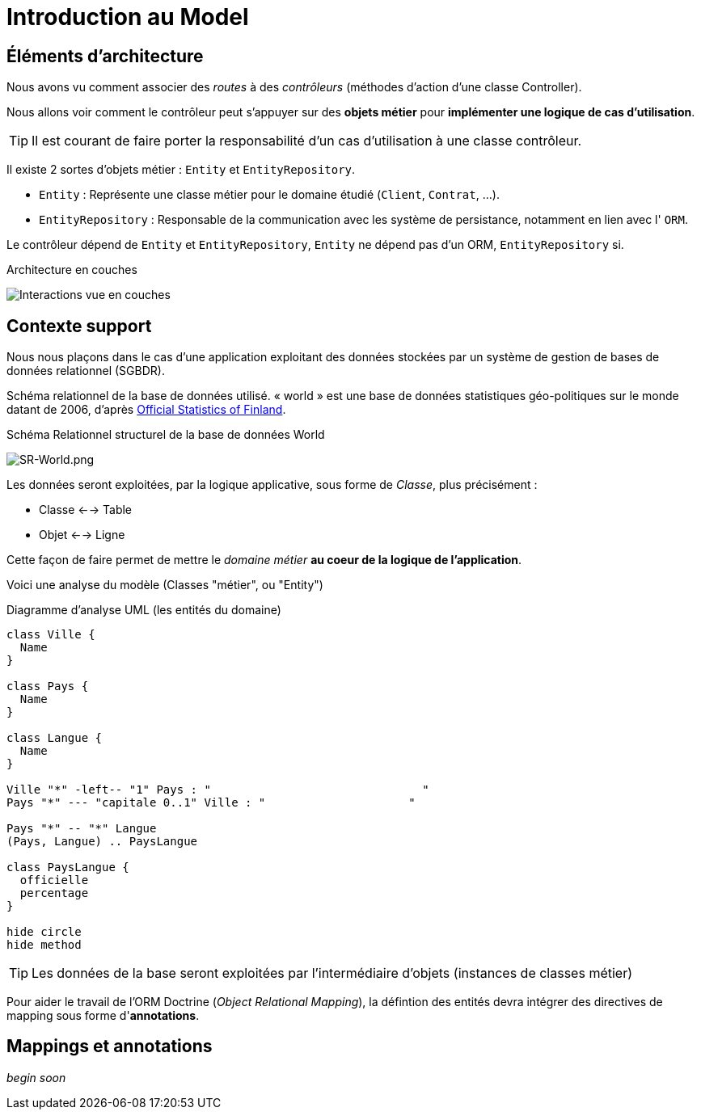 = Introduction au Model
ifndef::backend-pdf[]
:imagesdir: images
endif::[]

== Éléments d'architecture

Nous avons vu comment associer des _routes_ à des _contrôleurs_ (méthodes d'action d'une classe Controller).

Nous allons voir comment le contrôleur peut s'appuyer sur des *objets métier* pour *implémenter une logique de cas d'utilisation*.

TIP: Il est courant de faire porter la responsabilité d'un cas d'utilisation à une classe contrôleur.

Il existe 2 sortes d'objets métier : `Entity` et `EntityRepository`.

* `Entity` : Représente une classe métier pour le domaine étudié (`Client`, `Contrat`, ...).
* `EntityRepository` : Responsable de la communication avec les système de persistance, notamment en lien avec l' `ORM`.

Le contrôleur dépend de `Entity` et `EntityRepository`, `Entity` ne dépend pas d'un ORM, `EntityRepository` si.

.Architecture en couches
image:schema-interactions-couches.png[Interactions vue en couches]


== Contexte support

Nous nous plaçons dans le cas d'une application exploitant des données stockées
par un système de gestion de bases de données relationnel (SGBDR).

Schéma relationnel de la base de données utilisé.
« world » est une base de données statistiques géo-politiques sur le monde datant de 2006,
d'après link:http://www.stat.fi/tup/maanum/index_en.html[Official Statistics of Finland].

.Schéma Relationnel structurel de la base de données World

image:SR-World.png[SR-World.png]


Les données seront exploitées, par la logique applicative, sous forme de _Classe_, plus précisément :

* Classe <--> Table
* Objet <--> Ligne

Cette façon de faire permet de mettre le _domaine métier_ *au coeur de la logique de l'application*.


Voici une analyse du modèle (Classes "métier", ou "Entity")

.Diagramme d'analyse UML (les entités du domaine)
[plantuml, diagram-classes, png]
....
class Ville {
  Name
}

class Pays {
  Name
}

class Langue {
  Name
}

Ville "*" -left-- "1" Pays : "                               "
Pays "*" --- "capitale 0..1" Ville : "                     "

Pays "*" -- "*" Langue
(Pays, Langue) .. PaysLangue

class PaysLangue {
  officielle
  percentage
}

hide circle
hide method
....


TIP: Les données de la base seront exploitées par l'intermédiaire
d'objets (instances de classes métier)

Pour aider le travail de l'ORM Doctrine (_Object Relational Mapping_), la défintion des entités devra
intégrer des directives de mapping sous forme d'*annotations*.

== Mappings et annotations

_begin soon_
